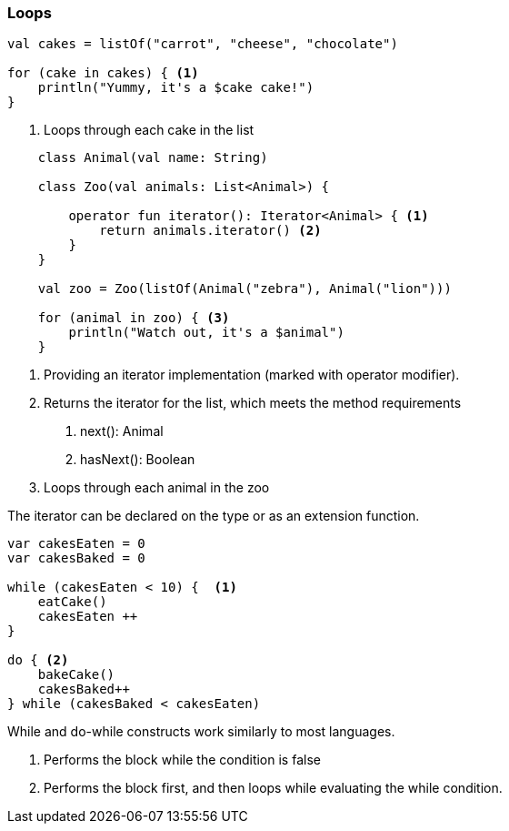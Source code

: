 === Loops

[source,kotlin]
----
val cakes = listOf("carrot", "cheese", "chocolate")

for (cake in cakes) { <1>
    println("Yummy, it's a $cake cake!")
}
----
<1> Loops through each cake in the list


[source,kotlin]
----

    class Animal(val name: String)

    class Zoo(val animals: List<Animal>) {

        operator fun iterator(): Iterator<Animal> { <1>
            return animals.iterator() <2>
        }
    }

    val zoo = Zoo(listOf(Animal("zebra"), Animal("lion")))

    for (animal in zoo) { <3>
        println("Watch out, it's a $animal")
    }

----
<1> Providing an iterator implementation (marked with operator modifier).
<2> Returns the iterator for the list, which meets the method requirements
    1. next(): Animal
    2. hasNext(): Boolean
<3> Loops through each animal in the zoo

The iterator can be declared on the type or as an extension function.


[source,kotlin]
----

var cakesEaten = 0
var cakesBaked = 0

while (cakesEaten < 10) {  <1>
    eatCake()
    cakesEaten ++
}

do { <2>
    bakeCake()
    cakesBaked++
} while (cakesBaked < cakesEaten)

----
While and do-while constructs work similarly to most languages.

<1> Performs the block while the condition is false
<2> Performs the block first, and then loops while evaluating the while condition.
